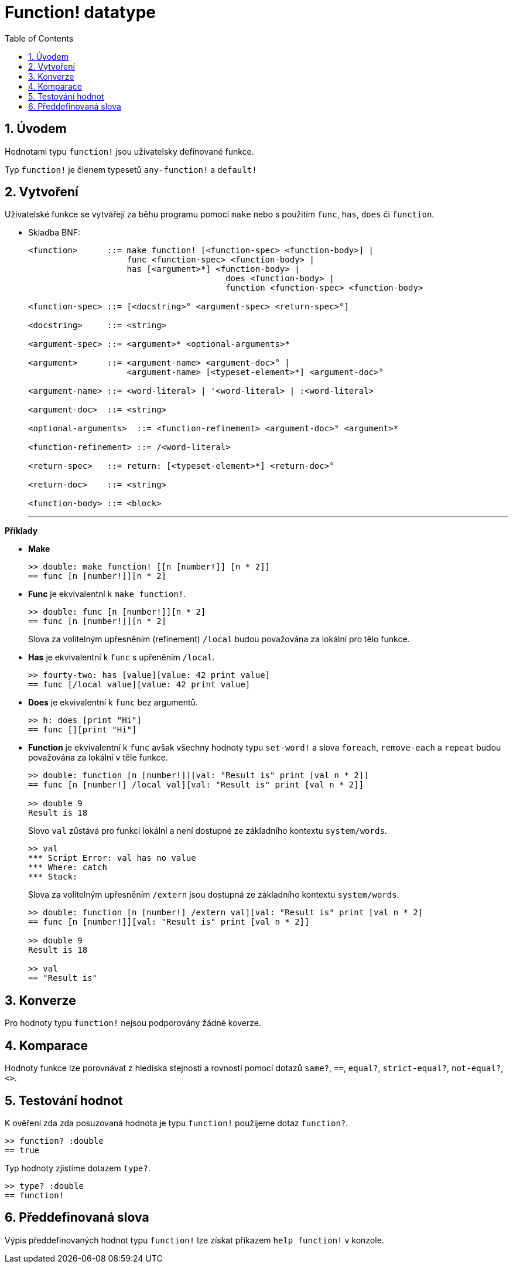 = Function! datatype
:toc:
:numbered:

== Úvodem

Hodnotami typu `function!` jsou uživatelsky definované funkce.

Typ `function!` je členem typesetů `any-function!` a `default!`

== Vytvoření

Uživatelské funkce se vytvářejí za běhu programu pomocí `make` nebo s použitím `func`, `has`, `does` či `function`.

// grammar from https://github.com/meijeru/red.specs-public/blob/master/specs.adoc#538-function

* Skladba BNF:
+
```
<function>      ::= make function! [<function-spec> <function-body>] | 
                    func <function-spec> <function-body> |
                    has [<argument>*] <function-body> | 
					does <function-body> | 
					function <function-spec> <function-body>

<function-spec> ::= [<docstring>° <argument-spec> <return-spec>°]

<docstring>     ::= <string>

<argument-spec> ::= <argument>* <optional-arguments>*

<argument>      ::= <argument-name> <argument-doc>° | 
                    <argument-name> [<typeset-element>*] <argument-doc>°

<argument-name> ::= <word-literal> | '<word-literal> | :<word-literal>

<argument-doc>  ::= <string>

<optional-arguments>  ::= <function-refinement> <argument-doc>° <argument>*

<function-refinement> ::= /<word-literal>

<return-spec>   ::= return: [<typeset-element>*] <return-doc>°

<return-doc>    ::= <string>

<function-body> ::= <block>
```
***

*Příklady*

* *Make*
+
```red
>> double: make function! [[n [number!]] [n * 2]]
== func [n [number!]][n * 2]
```

* *Func* je ekvivalentní k `make function!`. 
+
```red
>> double: func [n [number!]][n * 2]
== func [n [number!]][n * 2]
```
+
Slova za volitelným upřesněním (refinement) `/local` budou považována za lokální pro tělo funkce.

* *Has* je ekvivalentní k `func` s upřeněním `/local`. 
+
```red
>> fourty-two: has [value][value: 42 print value]
== func [/local value][value: 42 print value]
```

* *Does* je ekvivalentní k `func` bez argumentů. 
+
```red
>> h: does [print "Hi"]
== func [][print "Hi"]
```

* *Function* je ekvivalentní k `func` avšak všechny hodnoty typu `set-word!` a slova `foreach`, `remove-each` a `repeat` budou považována za lokální v těle funkce.
+
```red
>> double: function [n [number!]][val: "Result is" print [val n * 2]]
== func [n [number!] /local val][val: "Result is" print [val n * 2]]

>> double 9
Result is 18
```
+
Slovo `val` zůstává pro funkci lokální a není dostupné ze základního kontextu `system/words`.
+
```red
>> val
*** Script Error: val has no value
*** Where: catch
*** Stack:
```

+
Slova za volitelným upřesněním `/extern` jsou dostupná ze základního kontextu `system/words`.
+
```red
>> double: function [n [number!] /extern val][val: "Result is" print [val n * 2]
== func [n [number!]][val: "Result is" print [val n * 2]]

>> double 9
Result is 18

>> val
== "Result is"
```

== Konverze

Pro hodnoty typu `function!` nejsou podporovány žádné koverze.

== Komparace

Hodnoty funkce lze porovnávat z hlediska stejnosti a rovnosti pomocí dotazů `same?`, `==`, `equal?`, `strict-equal?`, `not-equal?`, `<>`.

== Testování hodnot

K ověření zda zda posuzovaná hodnota je typu `function!` použijeme dotaz `function?`.

```red
>> function? :double
== true
```

Typ hodnoty zjistíme dotazem `type?`.

```red
>> type? :double
== function!
```

== Předdefinovaná slova

Výpis předdefinovaných hodnot typu `function!` lze získat příkazem `help function!` v konzole.